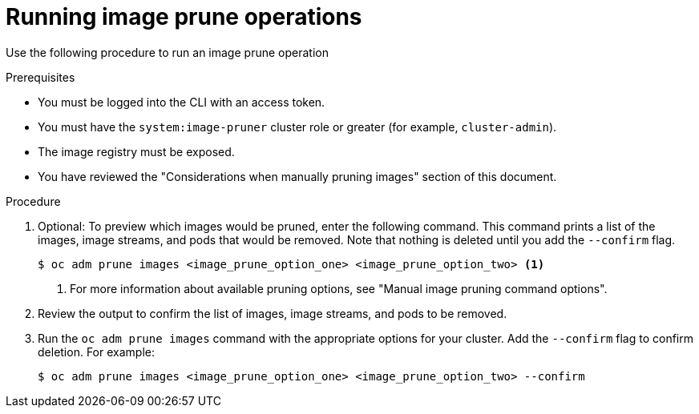 // Module included in the following assemblies:
//
// * applications/pruning-objects.adoc

:_mod-docs-content-type: PROCEDURE
[id="pruning-images-running-operation_{context}"]
= Running image prune operations

Use the following procedure to run an image prune operation

.Prerequisites

* You must be logged into the CLI with an access token.
* You must have the `system:image-pruner` cluster role or greater (for example, `cluster-admin`).
* The image registry must be exposed.
* You have reviewed the "Considerations when manually pruning images" section of this document.

.Procedure

. Optional: To preview which images would be pruned, enter the following command. This command prints a list of the images, image streams, and pods that would be removed. Note that nothing is deleted until you add the `--confirm` flag.
+
[source,terminal]
----
$ oc adm prune images <image_prune_option_one> <image_prune_option_two> <1>
----
<1> For more information about available pruning options, see "Manual image pruning command options".


. Review the output to confirm the list of images, image streams, and pods to be removed.

. Run the `oc adm prune images` command with the appropriate options for your cluster. Add the `--confirm` flag to confirm deletion. For example:
+
[source,terminal]
----
$ oc adm prune images <image_prune_option_one> <image_prune_option_two> --confirm
----